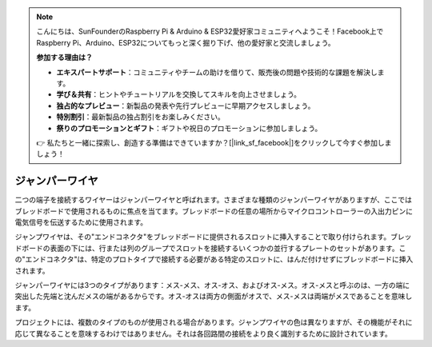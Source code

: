 .. note::

    こんにちは、SunFounderのRaspberry Pi & Arduino & ESP32愛好家コミュニティへようこそ！Facebook上でRaspberry Pi、Arduino、ESP32についてもっと深く掘り下げ、他の愛好家と交流しましょう。

    **参加する理由は？**

    - **エキスパートサポート**：コミュニティやチームの助けを借りて、販売後の問題や技術的な課題を解決します。
    - **学び＆共有**：ヒントやチュートリアルを交換してスキルを向上させましょう。
    - **独占的なプレビュー**：新製品の発表や先行プレビューに早期アクセスしましょう。
    - **特別割引**：最新製品の独占割引をお楽しみください。
    - **祭りのプロモーションとギフト**：ギフトや祝日のプロモーションに参加しましょう。

    👉 私たちと一緒に探索し、創造する準備はできていますか？[|link_sf_facebook|]をクリックして今すぐ参加しましょう！

.. _cpn_wires:

ジャンパーワイヤ
=====================

二つの端子を接続するワイヤーはジャンパーワイヤと呼ばれます。さまざまな種類のジャンパーワイヤがありますが、ここではブレッドボードで使用されるものに焦点を当てます。ブレッドボードの任意の場所からマイクロコントローラーの入出力ピンに電気信号を伝送するために使用されます。

ジャンプワイヤは、その"エンドコネクタ"をブレッドボードに提供されるスロットに挿入することで取り付けられます。ブレッドボードの表面の下には、行または列のグループでスロットを接続するいくつかの並行するプレートのセットがあります。この"エンドコネクタ"は、特定のプロトタイプで接続する必要がある特定のスロットに、はんだ付けせずにブレッドボードに挿入されます。

ジャンパーワイヤには3つのタイプがあります：メス-メス、オス-オス、およびオス-メス。オス-メスと呼ぶのは、一方の端に突出した先端と沈んだメスの端があるからです。オス-オスは両方の側面がオスで、メス-メスは両端がメスであることを意味します。

.. image:: img/image414.png

プロジェクトには、複数のタイプのものが使用される場合があります。ジャンプワイヤの色は異なりますが、その機能がそれに応じて異なることを意味するわけではありません。それは各回路間の接続をより良く識別するために設計されています。
